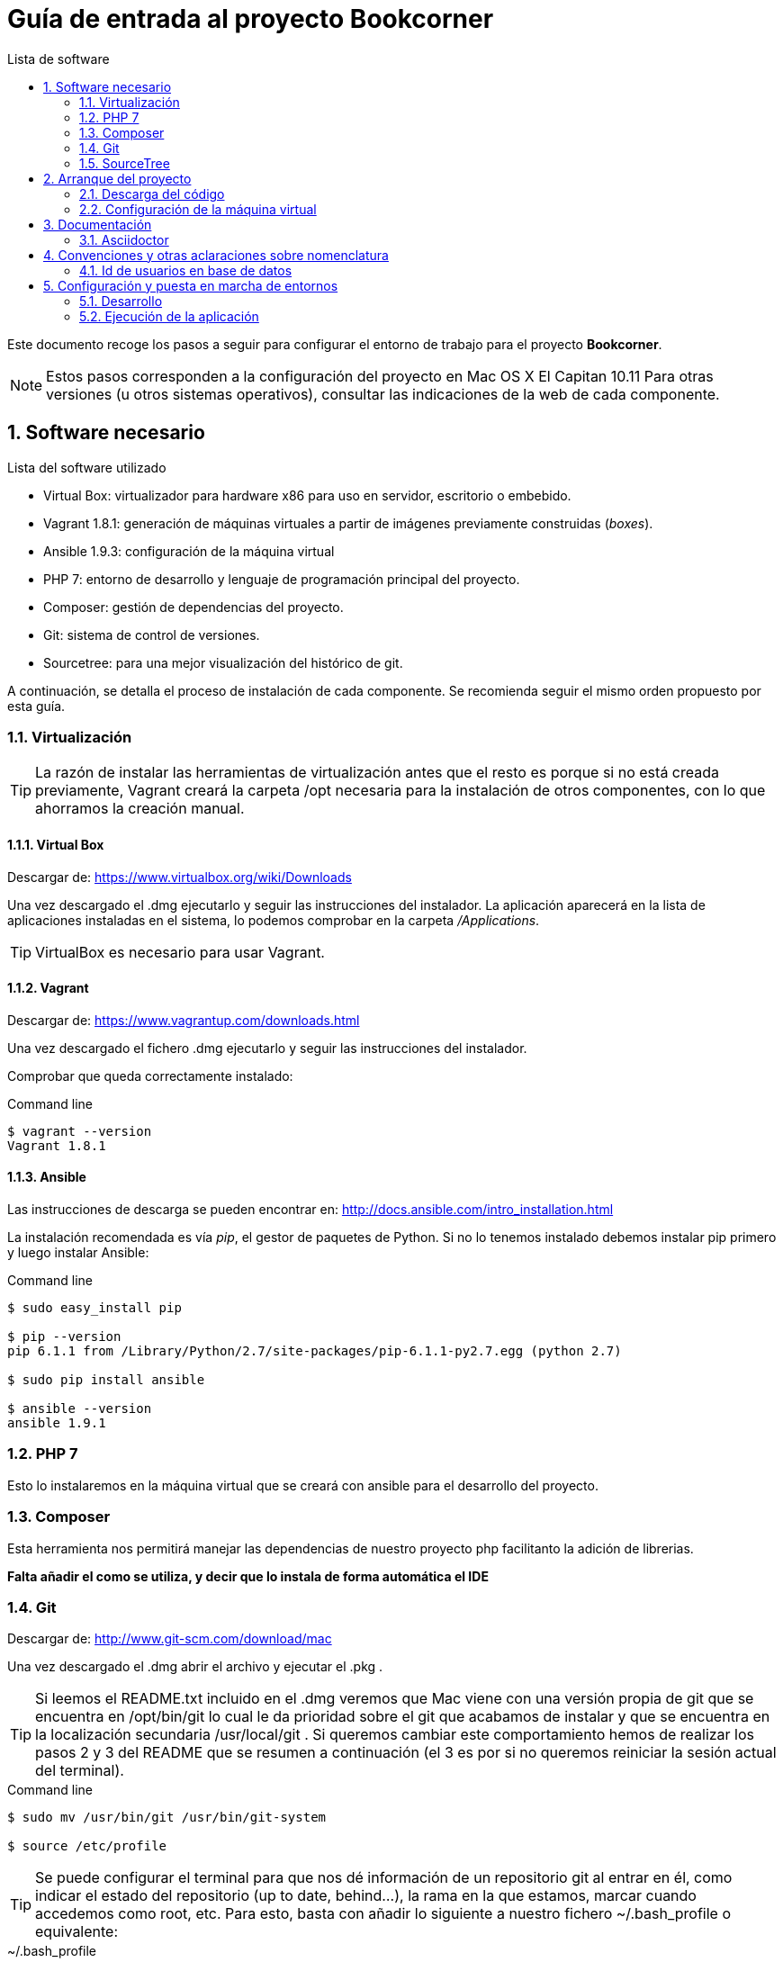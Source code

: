 = Guía de entrada al proyecto Bookcorner
:icons: font
:hardbreaks:
:sourcedir: ..
:toc: left
:toc-title: Lista de software
:sectnums:
:linkcss:

Este documento recoge los pasos a seguir para configurar el entorno de trabajo para el proyecto *Bookcorner*.

NOTE: Estos pasos corresponden a la configuración del proyecto en Mac OS X El Capitan 10.11 Para otras versiones (u otros sistemas operativos), consultar las indicaciones de la web de cada componente.


== Software necesario

.Lista del software utilizado
* Virtual Box: virtualizador para hardware x86 para uso en servidor, escritorio o embebido.
* Vagrant 1.8.1: generación de máquinas virtuales a partir de imágenes previamente construidas (_boxes_).
* Ansible 1.9.3: configuración de la máquina virtual
* PHP 7: entorno de desarrollo y lenguaje de programación principal del proyecto.
* Composer: gestión de dependencias del proyecto.
* Git: sistema de control de versiones.
* Sourcetree: para una mejor visualización del histórico de git.

A continuación, se detalla el proceso de instalación de cada componente. Se recomienda seguir el mismo orden propuesto por esta guía.


=== Virtualización

TIP: La razón de instalar las herramientas de virtualización antes que el resto es porque si no está creada previamente, Vagrant creará la carpeta /opt necesaria para la instalación de otros componentes, con lo que ahorramos la creación manual.


==== Virtual Box

Descargar de: https://www.virtualbox.org/wiki/Downloads

Una vez descargado el .dmg ejecutarlo y seguir las instrucciones del instalador. La aplicación aparecerá en la lista de aplicaciones instaladas en el sistema, lo podemos comprobar en la carpeta _/Applications_.

TIP: VirtualBox es necesario para usar Vagrant.


==== Vagrant

Descargar de: https://www.vagrantup.com/downloads.html

Una vez descargado el fichero .dmg ejecutarlo y seguir las instrucciones del instalador.

Comprobar que queda correctamente instalado:

[source, console]
.Command line
----
$ vagrant --version
Vagrant 1.8.1
----


==== Ansible

Las instrucciones de descarga se pueden encontrar en: http://docs.ansible.com/intro_installation.html

La instalación recomendada es vía _pip_, el gestor de paquetes de Python. Si no lo tenemos instalado debemos instalar pip primero y luego instalar Ansible:

[source, console]
.Command line
----
$ sudo easy_install pip

$ pip --version
pip 6.1.1 from /Library/Python/2.7/site-packages/pip-6.1.1-py2.7.egg (python 2.7)

$ sudo pip install ansible

$ ansible --version
ansible 1.9.1
----


=== PHP 7

Esto lo instalaremos en la máquina virtual que se creará con ansible para el desarrollo del proyecto.

=== Composer

Esta herramienta nos permitirá manejar las dependencias de nuestro proyecto php facilitanto la adición de librerias.

*Falta añadir el como se utiliza, y decir que lo instala de forma automática el IDE*


=== Git

Descargar de: http://www.git-scm.com/download/mac

Una vez descargado el .dmg abrir el archivo y ejecutar el .pkg .

TIP: Si leemos el README.txt incluido en el .dmg veremos que Mac viene con una versión propia de git que se encuentra en /opt/bin/git lo cual le da prioridad sobre el git que acabamos de instalar y que se encuentra en la localización secundaria /usr/local/git . Si queremos cambiar este comportamiento hemos de realizar los pasos 2 y 3 del README que se resumen a continuación (el 3 es por si no queremos reiniciar la sesión actual del terminal).

[source, console]
.Command line
----
$ sudo mv /usr/bin/git /usr/bin/git-system

$ source /etc/profile
----

TIP: Se puede configurar el terminal para que nos dé información de un repositorio git al entrar en él, como indicar el estado del repositorio (up to date, behind...), la rama en la que estamos, marcar cuando accedemos como root, etc. Para esto, basta con añadir lo siguiente a nuestro fichero ~/.bash_profile o equivalente:

[source, bash]
.~/.bash_profile
----
source /usr/local/git/contrib/completion/git-prompt.sh
source /usr/local/git/contrib/completion/git-completion.bash

# Turn the prompt symbol red if the user is root
if [ $(id -u) -eq 0 ] ; then
    # you are root, make the prompt red
    PS1='\[\033[31m\]\u@\h:\w\[\033[32m\]$(__git_ps1 " (%s)")\[\033[31m\]#\[\033[0m\] '
else
    PS1='\u@\h:\w\[\033[32m\]$(__git_ps1 " (%s)")\[\033[0m\]$ '
fi
export PS1

export GIT_PS1_SHOWDIRTYSTATE=true
export GIT_PS1_SHOWSTASHSTATE=true
export GIT_PS1_SHOWUNTRACKEDFILES=true
export GIT_PS1_SHOWUPSTREAM="auto"
export GIT_PS1_SHOWCOLORHINTS=true
----


=== SourceTree

Descargar de: https://www.sourcetreeapp.com/

Una vez descargado el .dmg ejecutarlo y seguir las instrucciones del instalador. La aplicación aparecerá en la lista de aplicaciones instaladas en el sistema, lo podemos comprobar en la carpeta _/Applications_.



== Arranque del proyecto

Una vez que tenemos todo el software necesario instalado en nuestra máquina podemos proceder a descargarnos el proyecto y arrancarlo en local.


=== Descarga del código

Abrimos la herramienta SourceTree y vamos a la pestaña *Remote* dónde escogemos el proyecto bookcorner desde nuestra cuenta de github y pulsamos en el botón *clone* dónde escogemos dónde queremos que se guarde neustro proyecto.

Esto nos creará la carpeta _Bookcorner_ con los diferentes subdirectorios que actualmente son:

* ansible: aquí residen los archivos necesarios para realizar el provisionamiento de la máquina virtual
* application: aquí reside el código de la aplicación.
* assets: se encuentran los recursos de la aplicción.
* captcha: aquí reside el código de los captchas utilizados en la aplicación.
* doc: documentación del proyecto.
* system: código relevante para el framework de codeigniter.
* tests: código de los test de la aplicación.
* user_guide: guía par ael uso de codeigniter.
* .gitignore: ficheros que se excluyen de git.
* .htaccess: fichero de redirreción de la aplicación.
* index.php: punto de entrada de la aplicación.
* Vagrantfile: fichero de configuración de la máquina virtual. Está en el directorio raíz para que todo el código dle proyecto se comparta en la máquina virtual y la aplicación pueda ejecutarse desde la máquina virtual sin tener instalados los programas en el host.


=== Configuración de la máquina virtual

Lo siguiente es hacer que Vagrant nos monte la máquina virtual, que estará configurada con Ansible según los grupos que hayamos asignado a dicha máquina. Para ello, si estamos en la carpeta del repositorio, _bookcorner_, hacemos lo siguiente en el terminal:

[source, console]
----
$ cd vagrant
$ vagrant up
----

Esto nos creará la máquina virtual con Vagrant (en este caso un Ubuntu) y después Ansible nos instalará en la máquina el resto de componentes necesarios.

Para parar la máquina virtual podemos hacerlo desde la línea de comandos:

[source, console]
----
$ vagrant halt // <1>

----

<1> Para parar la máquina por completo
<2> Para suspender la máquina, arrancarla de nuevo de este modo es más rápido.

En cualquier caso, para arrancar la máquina de nuevo siempre se hace con _vagrant up_.


== Documentación

=== Asciidoctor

Las instrucciones de instalación de Asciidoctor se pueden encontrar en: http://asciidoctor.org/docs/install-asciidoctor-macosx/#rvm-procedure-recommended


TIP: Para trabajar en Atom resaltando la sintaxis de Asciidoctor, hay un plugin que te permite incluso realizar una previsualización de lo escrito.


== Convenciones y otras aclaraciones sobre nomenclatura

=== Id de usuarios en base de datos

Falta por realizar hasta que se realice una investigación del estado actual de la base de datos.


== Configuración y puesta en marcha de entornos

Los diferentes entornos (desarrollo, pre y producción) están configurados con Ansible, lo que facilita la modificación y la puesta en marcha. Dentro de nuestro directorio ansible tenemos la siguiente estructura:

[source, console]
----
environments/
    |__ development/
    |       |__ group_vars/
    |       |        |__ development
    |       |__ inventory_vagrant
roles/
    |__ ansible/
    |       |__ tasks/
    |__ common_os_setup/
    |       |__ tasks/
    |__ dependencies/
    |       |__ tasks/
    |__ mysql/
    |       |__ tasks/
    |__ php/
           |__ tasks/

development.yml
----


Los diferentes entornos se definen a través de los _inventory_ que es donde se indica, para cada grupo/host de ansible, qué IP le corresponde.

Como vemos, cada entorno tiene sus propias variables de grupo (recogidas en ficheros con el mismo nombre del grupo de hosts al que corresponden) ya que éstas se toman de forma relativa a partir del inventory que se esté ejecutando en ese momento.

Las diferentes tareas a realizar en la configuración de cada entorno están divididas en roles lo más acotados posibles, de forma que puedan ser reutilizados y combinados en los distintos playbooks.


=== Desarrollo

En el Vagrantfile tenemos fijado como puerto SSH el 2222. En caso de colisión en el momento de crear la máquina, Vagrant ajusta el puerto de conexión SSH pero no lo cambia al leer el _inventory_ de Ansible (que en este caso es el que está en ansible/environments/development/inventory_vagrant). Este fichero de inventory es especial ya que está combinado con el fichero _Vagrantfile_ para que se ejecute cuando se qcrea la máquina virtual. Además está configurado para que se trabaje de la misma manera que trabajarías como si tuvieras todas las herramientas en local.

Si queremos ejecutar ansible en la máquina virtual de desarrollo solo debemos ejecutar el siguiente comando desde el directorio _Bookcorner_:

[source, console]
----
vagrant provision
----


=== Ejecución de la aplicación
Para ejecutar la aplicación en la máquina real se debe ejecutar las siguientes acciones:

* En primero lugar debemos tener la máquina levantada. Para ello utilizamos el comando:

[source, console]
.Command line (máquina real)
----
vagrant up
----

* Después necesitamos acceder a la máquina virtual con el comando:

[source, console]
.Command line (máquina real)
----
vagrant ssh
----

* Una vez en la máquina virtual accedemos al directorio compartido que contiene todos los archivos de nuestro proyecto que estan en la máquina real (dónde está situado el fichero _Vagrantfile_)

[source, console]
.Command line (máquina virtual)
----
cd /vagrant
----

* Por último ejecutamos el comando que nos ofrece php para generar un servidor web embebido que nos ahorra la configuración de un servidor web real (que será necesario en el entorno de integración continua y en producción)

[source, console]
.Command line (máquina virtual)
----
php -S 0.0.0.0:8000
----

Tras ejecutar este comando veremos como la aplicación se inicia y obtendremos también el log de la aplicación.

NOTE: Es muy importante que este sea el puerto de ejecución de la aplicación en desarrollo ya que es el que está comunicando la máquina real con la máquina virtual. Si queremos cambiar el puerto por problemas de compatibilidad con otros puertos podemos cambiar la configuración del fichero Vagrantfile

